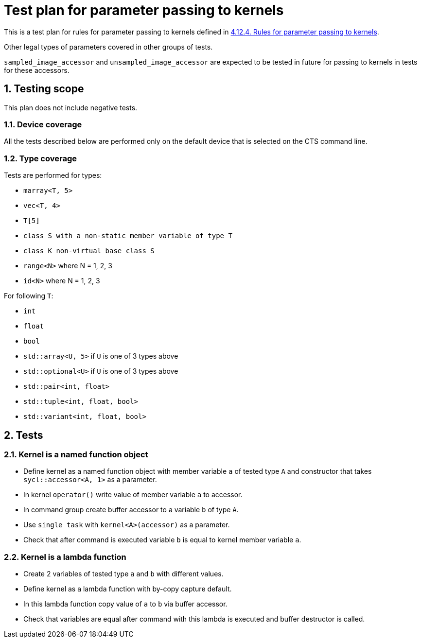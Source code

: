:sectnums:
:xrefstyle: short

= Test plan for parameter passing to kernels

This is a test plan for rules for parameter passing to kernels defined in https://registry.khronos.org/SYCL/specs/sycl-2020/html/sycl-2020.html#sec:kernel.parameter.passing[4.12.4. Rules for parameter passing to kernels].

Other legal types of parameters covered in other groups of tests.

`sampled_image_accessor` and `unsampled_image_accessor` are expected to be tested in future for passing to kernels in tests for these accessors.

== Testing scope

This plan does not include negative tests.

=== Device coverage

All the tests described below are performed only on the default device that is selected on the CTS command line.

=== Type coverage

Tests are performed for types:

* `marray<T, 5>`
* `vec<T, 4>`
* `T[5]`
* `class S with a non-static member variable of type T`
* `class K non-virtual base class S`
* `range<N>` where N = 1, 2, 3
* `id<N>` where N = 1, 2, 3

For following `T`:

* `int`
* `float`
* `bool`
* `std::array<U, 5>` if `U` is one of 3 types above
* `std::optional<U>` if `U` is one of 3 types above
* `std::pair<int, float>`
* `std::tuple<int, float, bool>`
* `std::variant<int, float, bool>`

== Tests

=== Kernel is a named function object

* Define kernel as a named function object with member variable `a` of tested type `A` and constructor that takes `sycl::accessor<A, 1>` as a parameter.
* In kernel `operator()` write value of member variable `a` to accessor.
* In command group create buffer accessor to a variable `b` of type `A`.
* Use `single_task` with `kernel<A>(accessor)` as a parameter.
* Check that after command is executed variable `b` is equal to kernel member variable `a`.

=== Kernel is a lambda function

* Create 2 variables of tested type `a` and `b` with different values.
* Define kernel as a lambda function with by-copy capture default.
* In this lambda function copy value of `a` to `b` via buffer accessor.
* Check that variables are equal after command with this lambda is executed and buffer destructor is called.
